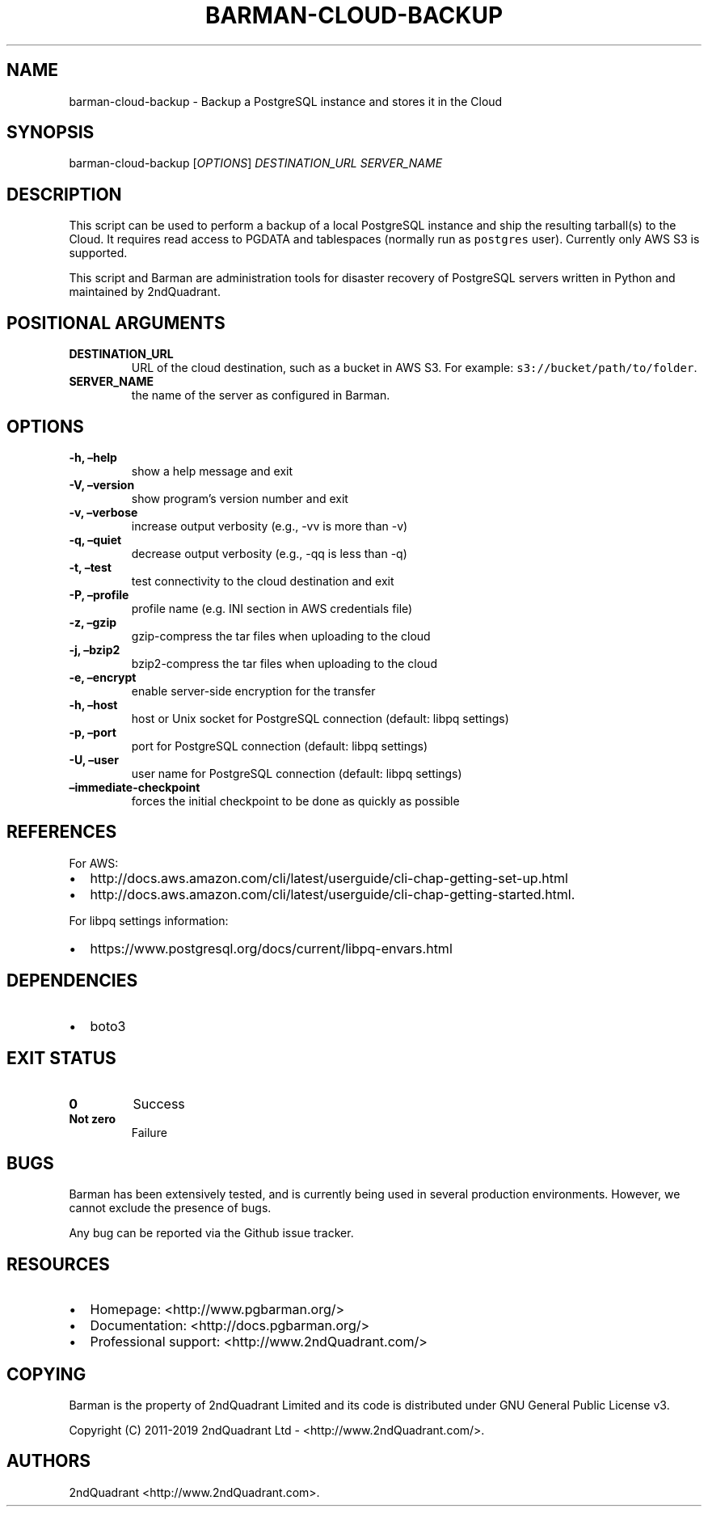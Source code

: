 .\" Automatically generated by Pandoc 2.7.3
.\"
.TH "BARMAN-CLOUD-BACKUP" "1" "Month DD, 2019" "Barman User manuals" "Version 2.8a1"
.hy
.SH NAME
.PP
barman-cloud-backup - Backup a PostgreSQL instance and stores it in the
Cloud
.SH SYNOPSIS
.PP
barman-cloud-backup [\f[I]OPTIONS\f[R]] \f[I]DESTINATION_URL\f[R]
\f[I]SERVER_NAME\f[R]
.SH DESCRIPTION
.PP
This script can be used to perform a backup of a local PostgreSQL
instance and ship the resulting tarball(s) to the Cloud.
It requires read access to PGDATA and tablespaces (normally run as
\f[C]postgres\f[R] user).
Currently only AWS S3 is supported.
.PP
This script and Barman are administration tools for disaster recovery of
PostgreSQL servers written in Python and maintained by 2ndQuadrant.
.SH POSITIONAL ARGUMENTS
.TP
.B DESTINATION_URL
URL of the cloud destination, such as a bucket in AWS S3.
For example: \f[C]s3://bucket/path/to/folder\f[R].
.TP
.B SERVER_NAME
the name of the server as configured in Barman.
.SH OPTIONS
.TP
.B -h, \[en]help
show a help message and exit
.TP
.B -V, \[en]version
show program\[cq]s version number and exit
.TP
.B -v, \[en]verbose
increase output verbosity (e.g., -vv is more than -v)
.TP
.B -q, \[en]quiet
decrease output verbosity (e.g., -qq is less than -q)
.TP
.B -t, \[en]test
test connectivity to the cloud destination and exit
.TP
.B -P, \[en]profile
profile name (e.g.\ INI section in AWS credentials file)
.TP
.B -z, \[en]gzip
gzip-compress the tar files when uploading to the cloud
.TP
.B -j, \[en]bzip2
bzip2-compress the tar files when uploading to the cloud
.TP
.B -e, \[en]encrypt
enable server-side encryption for the transfer
.TP
.B -h, \[en]host
host or Unix socket for PostgreSQL connection (default: libpq settings)
.TP
.B -p, \[en]port
port for PostgreSQL connection (default: libpq settings)
.TP
.B -U, \[en]user
user name for PostgreSQL connection (default: libpq settings)
.TP
.B \[en]immediate-checkpoint
forces the initial checkpoint to be done as quickly as possible
.SH REFERENCES
.PP
For AWS:
.IP \[bu] 2
http://docs.aws.amazon.com/cli/latest/userguide/cli-chap-getting-set-up.html
.IP \[bu] 2
http://docs.aws.amazon.com/cli/latest/userguide/cli-chap-getting-started.html.
.PP
For libpq settings information:
.IP \[bu] 2
https://www.postgresql.org/docs/current/libpq-envars.html
.SH DEPENDENCIES
.IP \[bu] 2
boto3
.SH EXIT STATUS
.TP
.B 0
Success
.TP
.B Not zero
Failure
.SH BUGS
.PP
Barman has been extensively tested, and is currently being used in
several production environments.
However, we cannot exclude the presence of bugs.
.PP
Any bug can be reported via the Github issue tracker.
.SH RESOURCES
.IP \[bu] 2
Homepage: <http://www.pgbarman.org/>
.IP \[bu] 2
Documentation: <http://docs.pgbarman.org/>
.IP \[bu] 2
Professional support: <http://www.2ndQuadrant.com/>
.SH COPYING
.PP
Barman is the property of 2ndQuadrant Limited and its code is
distributed under GNU General Public License v3.
.PP
Copyright (C) 2011-2019 2ndQuadrant Ltd - <http://www.2ndQuadrant.com/>.
.SH AUTHORS
2ndQuadrant <http://www.2ndQuadrant.com>.

